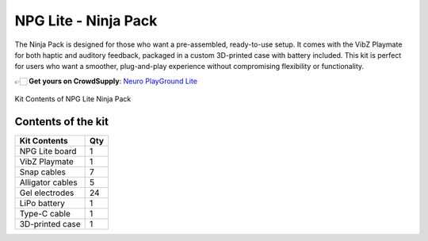 .. _npg-lite-ninja:

NPG Lite - Ninja Pack
##################################

The Ninja Pack is designed for those who want a pre-assembled, ready-to-use setup.  
It comes with the VibZ Playmate for both haptic and auditory feedback, packaged in a custom 3D-printed case with battery included.  
This kit is perfect for users who want a smoother, plug-and-play experience without compromising flexibility or functionality.  

👉🏻 **Get yours on CrowdSupply**: `Neuro PlayGround Lite <https://www.crowdsupply.com/upside-down-labs/neuro-playground-lite>`__

.. figure:: ./media/npg-lite-ninja-pack.*
    :align: center
    :alt: Kit Content Ninja Pack
    
    Kit Contents of NPG Lite Ninja Pack

Contents of the kit
********************

+-------------------+-----+
| Kit Contents      | Qty |
+===================+=====+
| NPG Lite board    |  1  |
+-------------------+-----+
| VibZ Playmate     |  1  |
+-------------------+-----+
| Snap cables       |  7  |
+-------------------+-----+
| Alligator cables  |  5  |
+-------------------+-----+
| Gel electrodes    | 24  |
+-------------------+-----+
| LiPo battery      |  1  |
+-------------------+-----+
| Type-C cable      |  1  |
+-------------------+-----+
| 3D-printed case   |  1  |
+-------------------+-----+
